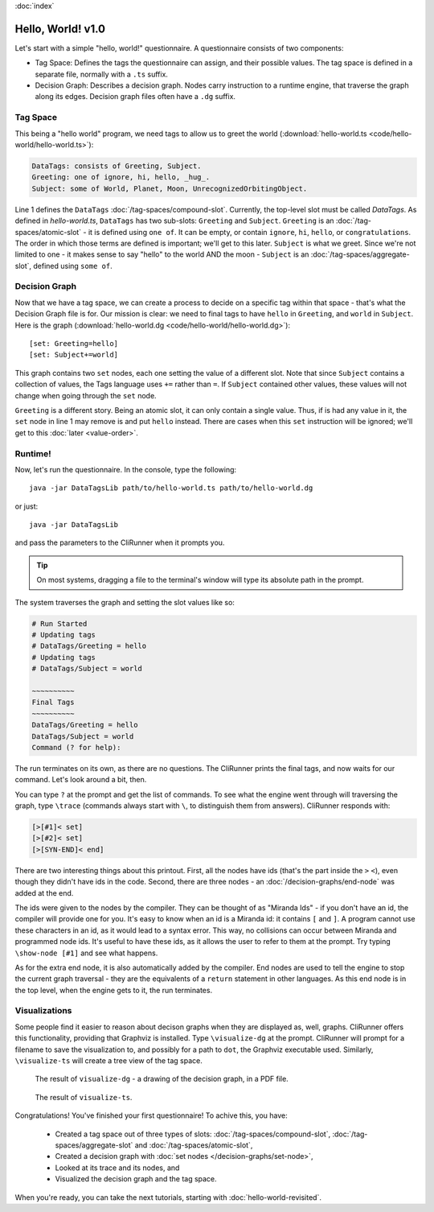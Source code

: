 :doc:`index`

==================
Hello, World! v1.0
==================

Let's start with a simple "hello, world!" questionnaire. A questionnaire consists of two components:

* Tag Space: Defines the tags the questionnaire can assign, and their possible values. The tag space is defined in a separate file, normally with a ``.ts`` suffix.
* Decision Graph: Describes a decision graph. Nodes carry instruction to a runtime engine, that traverse the graph along its edges. Decision graph files often have a ``.dg`` suffix.

---------
Tag Space
---------

This being a "hello world" program, we need tags to allow us to greet the world (:download:`hello-world.ts <code/hello-world/hello-world.ts>`):

.. code::

   DataTags: consists of Greeting, Subject.
   Greeting: one of ignore, hi, hello, _hug_.
   Subject: some of World, Planet, Moon, UnrecognizedOrbitingObject.


Line 1 defines the ``DataTags`` :doc:`/tag-spaces/compound-slot`. Currently, the top-level slot must be called *DataTags*. As defined in *hello-world.ts*, ``DataTags`` has two sub-slots: ``Greeting`` and ``Subject``.
``Greeting`` is an :doc:`/tag-spaces/atomic-slot` - it is defined using ``one of``. It can be empty, or contain ``ignore``, ``hi``, ``hello``, or ``congratulations``. The order in which those terms are defined is important; we'll get to this later.
``Subject`` is what we greet. Since we're not limited to one - it makes sense to say "hello" to the world AND the moon - ``Subject`` is an :doc:`/tag-spaces/aggregate-slot`, defined using ``some of``.


----------------
Decision Graph
----------------

Now that we have a tag space, we can create a process to decide on a specific tag within that space - that's what the Decision Graph file is for. Our mission is clear: we need to final tags to have ``hello`` in ``Greeting``, and ``world`` in ``Subject``. Here is the graph (:download:`hello-world.dg <code/hello-world/hello-world.dg>`)::

[set: Greeting=hello]
[set: Subject+=world]

This graph contains two ``set`` nodes, each one setting the value of a different slot. Note that since ``Subject`` contains a collection of values, the Tags language uses ``+=`` rather than ``=``. If ``Subject`` contained other values, these values will not change when going through the ``set`` node.

``Greeting`` is a different story. Being an atomic slot, it can only contain a single value. Thus, if is had any value in it, the ``set`` node in line 1 may remove is and put ``hello`` instead. There are cases when this ``set`` instruction will be ignored; we'll get to this :doc:`later <value-order>`.

---------
Runtime!
---------

Now, let's run the questionnaire. In the console, type the following::

  java -jar DataTagsLib path/to/hello-world.ts path/to/hello-world.dg

or just::

  java -jar DataTagsLib

and pass the parameters to the CliRunner when it prompts you.

.. tip:: On most systems, dragging a file to the terminal's window will type its absolute path in the prompt.

The system traverses the graph and setting the slot values like so:

.. code::

  # Run Started
  # Updating tags
  # DataTags/Greeting = hello
  # Updating tags
  # DataTags/Subject = world

  ~~~~~~~~~~
  Final Tags
  ~~~~~~~~~~
  DataTags/Greeting = hello
  DataTags/Subject = world
  Command (? for help):

The run terminates on its own, as there are no questions. The CliRunner prints the final tags, and now waits for our command.
Let's look around a bit, then.

You can type ``?`` at the prompt and get the list of commands. To see what the engine went through will traversing the graph, type ``\trace`` (commands always start with ``\``, to distinguish them from answers). CliRunner responds with:

.. code::

  [>[#1]< set]
  [>[#2]< set]
  [>[SYN-END]< end]


There are two interesting things about this printout. First, all the nodes have ids (that's the part inside the ``>`` ``<``), even though they didn't have ids in the code. Second, there are three nodes - an :doc:`/decision-graphs/end-node` was added at the end.

The ids were given to the nodes by the compiler. They can be thought of as "Miranda Ids" - if you don't have an id, the compiler will provide one for you. It's easy to know when an id is a Miranda id: it contains ``[`` and ``]``. A program cannot use these characters in an id, as it would lead to a syntax error. This way, no collisions can occur between Miranda and programmed node ids. It's useful to have these ids, as it allows the user to refer to them at the prompt. Try typing ``\show-node [#1]`` and see what happens.

As for the extra end node, it is also automatically added by the compiler. End nodes are used to tell the engine to stop the current graph traversal - they are the equivalents of a ``return`` statement in other languages. As this end node is in the top level, when the engine gets to it, the run terminates.

---------------
Visualizations
---------------

Some people find it easier to reason about decison graphs when they are displayed as, well, graphs. CliRunner offers this functionality, providing that Graphviz is installed. Type ``\visualize-dg`` at the prompt. CliRunner will prompt for a filename to save the visualization to, and possibly for a path to ``dot``, the Graphviz executable used. Similarly, ``\visualize-ts`` will create a tree view of the tag space.

.. figure:: img/visualize-dg.png

  The result of ``visualize-dg`` - a drawing of the decision graph, in a PDF file.


.. figure:: img/visualize-ts.png

  The result of ``visualize-ts``.


Congratulations! You've finished your first questionnaire! To achive this, you have:

  * Created a tag space out of three types of slots: :doc:`/tag-spaces/compound-slot`, :doc:`/tag-spaces/aggregate-slot` and :doc:`/tag-spaces/atomic-slot`,
  * Created a decision graph with :doc:`set nodes </decision-graphs/set-node>`,
  * Looked at its trace and its nodes, and
  * Visualized the decision graph and the tag space.

When you're ready, you can take the next tutorials, starting with :doc:`hello-world-revisited`.
